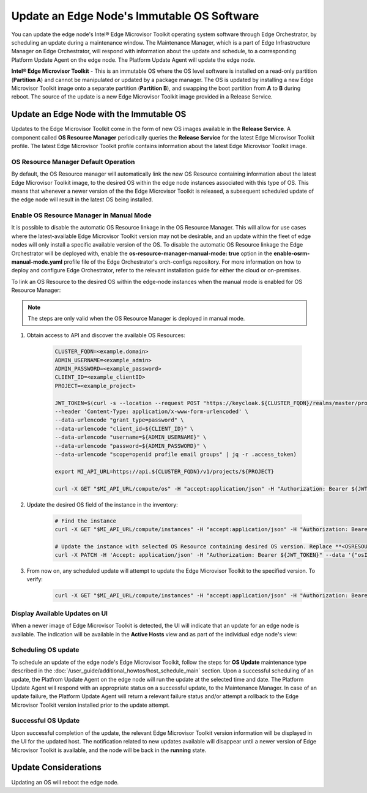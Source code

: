 Update an Edge Node's Immutable OS Software
============================================

You can update the edge node's Intel®  Edge Microvisor Toolkit operating system software through Edge Orchestrator, by scheduling an update during a maintenance window.
The Maintenance Manager, which is a part of Edge Infrastructure Manager on Edge Orchestrator, will respond with information about the update and schedule, to a
corresponding Platform Update Agent on the edge node.
The Platform Update Agent will update the edge node.

**Intel® Edge Microvisor Toolkit** - This is an immutable OS where the OS level software is installed on a read-only partition (**Partition A**) and cannot be manipulated or updated by a package manager.
The OS is updated by installing a new Edge Microvisor Toolkit image onto a separate partition (**Partition B**), and swapping the boot partition from **A** to **B** during reboot.
The source of the update is a new Edge Microvisor Toolkit image provided in a Release Service.

Update an Edge Node with the Immutable OS
------------------------------------------------

Updates to the Edge Microvisor Toolkit come in the form of new OS images available in the **Release Service**.
A component called **OS Resource Manager** periodically queries the **Release Service** for the latest Edge Microvisor Toolkit profile.
The latest Edge Microvisor Toolkit profile contains information about the latest Edge Microvisor Toolkit image.

.. figure:: images/update_profiles.png
      :alt: Edge Microvisor Toolkit new profile

OS Resource Manager Default Operation
^^^^^^^^^^^^^^^^^^^^^^^^^^^^^^^^^^^^^^^

By default, the OS Resource manager will automatically link the new OS Resource containing information about the latest Edge Microvisor Toolkit image, to the desired OS within the edge node instances associated with this type of OS.
This means that whenever a newer version of the the Edge Microvisor Toolkit is released, a subsequent scheduled update of the edge node will result in the latest OS being installed.

Enable OS Resource Manager in Manual Mode
^^^^^^^^^^^^^^^^^^^^^^^^^^^^^^^^^^^^^^^^^^^

It is possible to disable the automatic OS Resource linkage in the OS Resource Manager.
This will allow for use cases where the latest-available Edge Microvisor Toolkit version may not be desirable, and an update within the fleet of edge nodes will only install a specific available version of the OS.
To disable the automatic OS Resource linkage the Edge Orchestrator will be deployed with, enable the **os-resource-manager-manual-mode: true** option in the **enable-osrm-manual-mode.yaml**
profile file of the Edge Orchestrator's orch-configs repository.
For more information on how to deploy and configure Edge Orchestrator, refer to the relevant installation guide for either the cloud or on-premises.

To link an OS Resource to the desired OS within the edge-node instances when the manual mode is enabled for OS Resource Manager:

.. note::

      The steps are only valid when the OS Resource Manager is deployed in manual mode.

1. Obtain access to API and discover the available OS Resources:

	.. code-block::

		  CLUSTER_FQDN=<example.domain>
		  ADMIN_USERNAME=<example_admin>
		  ADMIN_PASSWORD=<example_password>
		  CLIENT_ID=<example_clientID>
		  PROJECT=<example_project>

		  JWT_TOKEN=$(curl -s --location --request POST "https://keycloak.${CLUSTER_FQDN}/realms/master/protocol/openid-connect/token" \
		  --header 'Content-Type: application/x-www-form-urlencoded' \
		  --data-urlencode "grant_type=password" \
		  --data-urlencode "client_id=${CLIENT_ID}" \
		  --data-urlencode "username=${ADMIN_USERNAME}" \
		  --data-urlencode "password=${ADMIN_PASSWORD}" \
		  --data-urlencode "scope=openid profile email groups" | jq -r .access_token)

		  export MI_API_URL=https://api.${CLUSTER_FQDN}/v1/projects/${PROJECT}

		  curl -X GET "$MI_API_URL/compute/os" -H "accept:application/json" -H "Authorization: Bearer ${JWT_TOKEN}"  | jq

#. Update the desired OS field of the instance in the inventory:

	.. code-block::

		  # Find the instance
		  curl -X GET "$MI_API_URL/compute/instances" -H "accept:application/json" -H "Authorization: Bearer ${JWT_TOKEN}"  | jq

		  # Update the instance with selected OS Resource containing desired OS version. Replace **<OSRESOURCE_ID>** and **<INSTANCE_ID>** with desired IDs.
		  curl -X PATCH -H 'Accept: application/json' -H "Authorization: Bearer ${JWT_TOKEN}" --data '{"osId": "<OSRESOURCE_ID>"}' --header "Content-Type: application/json" $MI_API_URL/compute/instances/<INSTANCE_ID>


#. From now on, any scheduled update will attempt to update the Edge Microvisor Toolkit to the specified version. To verify:

	.. code-block::

		  curl -X GET "$MI_API_URL/compute/instances" -H "accept:application/json" -H "Authorization: Bearer ${JWT_TOKEN}"  | jq

Display Available Updates on UI
^^^^^^^^^^^^^^^^^^^^^^^^^^^^^^^^^

When a newer image of Edge Microvisor Toolkit is detected, the UI will indicate that an update for an edge node is available.
The indication will be available in the **Active Hosts** view and as part of the individual edge node's view:

.. figure:: images/update_available_emt_hosts.png
      :alt: Edge Microvisor Toolkit avaiable update in Host view

.. figure:: images/update_available_emt_en.png
      :alt: Edge Microvisor Toolkit available update in Edge Node view

Scheduling OS update
^^^^^^^^^^^^^^^^^^^^^^^^^

To schedule an update of the edge node's Edge Microvisor Toolkit, follow the steps for **OS Update** maintenance type described in the
:doc:`/user_guide/additional_howtos/host_schedule_main` section.
Upon a successful scheduling of an update, the Platfrom Update Agent on the edge node will run the update at the selected time and date.
The Platform Update Agent will respond with an appropriate status on a successful update, to the Maintenance Manager.
In case of an update failure, the Platform Update Agent will return a relevant failure status and/or attempt a rollback to the Edge Microvisor Toolkit version installed prior to the update attempt.

.. figure:: images/update_progress_emt.png
      :alt: Edge Microvisor Toolkit update in progress

Successful OS Update
^^^^^^^^^^^^^^^^^^^^^^^^^

Upon successful completion of the update, the relevant Edge Microvisor Toolkit version information will be displayed in the UI for the updated host.
The notification related to new updates available will disappear until a newer version of Edge Microvisor Toolkit is available, and the node will be back in the **running** state.

Update Considerations
------------------------

Updating an OS will reboot the edge node.
